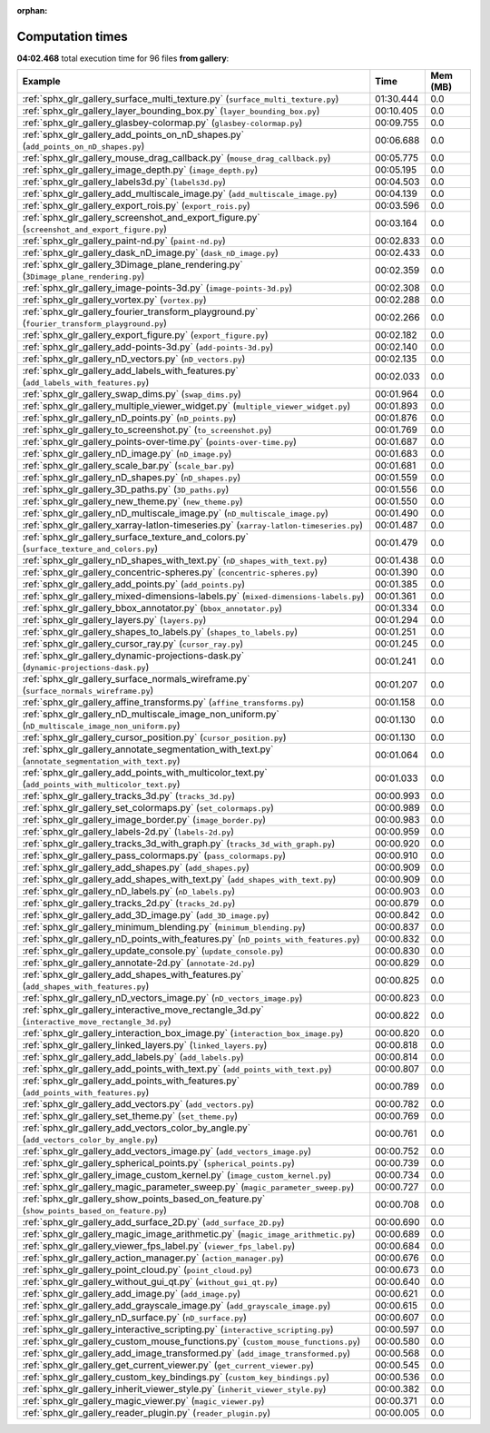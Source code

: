 
:orphan:

.. _sphx_glr_gallery_sg_execution_times:


Computation times
=================
**04:02.468** total execution time for 96 files **from gallery**:

.. container::

  .. raw:: html

    <style scoped>
    <link href="https://cdnjs.cloudflare.com/ajax/libs/twitter-bootstrap/5.3.0/css/bootstrap.min.css" rel="stylesheet" />
    <link href="https://cdn.datatables.net/1.13.6/css/dataTables.bootstrap5.min.css" rel="stylesheet" />
    </style>
    <script src="https://code.jquery.com/jquery-3.7.0.js"></script>
    <script src="https://cdn.datatables.net/1.13.6/js/jquery.dataTables.min.js"></script>
    <script src="https://cdn.datatables.net/1.13.6/js/dataTables.bootstrap5.min.js"></script>
    <script type="text/javascript" class="init">
    $(document).ready( function () {
        $('table.sg-datatable').DataTable({order: [[1, 'desc']]});
    } );
    </script>

  .. list-table::
   :header-rows: 1
   :class: table table-striped sg-datatable

   * - Example
     - Time
     - Mem (MB)
   * - :ref:`sphx_glr_gallery_surface_multi_texture.py` (``surface_multi_texture.py``)
     - 01:30.444
     - 0.0
   * - :ref:`sphx_glr_gallery_layer_bounding_box.py` (``layer_bounding_box.py``)
     - 00:10.405
     - 0.0
   * - :ref:`sphx_glr_gallery_glasbey-colormap.py` (``glasbey-colormap.py``)
     - 00:09.755
     - 0.0
   * - :ref:`sphx_glr_gallery_add_points_on_nD_shapes.py` (``add_points_on_nD_shapes.py``)
     - 00:06.688
     - 0.0
   * - :ref:`sphx_glr_gallery_mouse_drag_callback.py` (``mouse_drag_callback.py``)
     - 00:05.775
     - 0.0
   * - :ref:`sphx_glr_gallery_image_depth.py` (``image_depth.py``)
     - 00:05.195
     - 0.0
   * - :ref:`sphx_glr_gallery_labels3d.py` (``labels3d.py``)
     - 00:04.503
     - 0.0
   * - :ref:`sphx_glr_gallery_add_multiscale_image.py` (``add_multiscale_image.py``)
     - 00:04.139
     - 0.0
   * - :ref:`sphx_glr_gallery_export_rois.py` (``export_rois.py``)
     - 00:03.596
     - 0.0
   * - :ref:`sphx_glr_gallery_screenshot_and_export_figure.py` (``screenshot_and_export_figure.py``)
     - 00:03.164
     - 0.0
   * - :ref:`sphx_glr_gallery_paint-nd.py` (``paint-nd.py``)
     - 00:02.833
     - 0.0
   * - :ref:`sphx_glr_gallery_dask_nD_image.py` (``dask_nD_image.py``)
     - 00:02.433
     - 0.0
   * - :ref:`sphx_glr_gallery_3Dimage_plane_rendering.py` (``3Dimage_plane_rendering.py``)
     - 00:02.359
     - 0.0
   * - :ref:`sphx_glr_gallery_image-points-3d.py` (``image-points-3d.py``)
     - 00:02.308
     - 0.0
   * - :ref:`sphx_glr_gallery_vortex.py` (``vortex.py``)
     - 00:02.288
     - 0.0
   * - :ref:`sphx_glr_gallery_fourier_transform_playground.py` (``fourier_transform_playground.py``)
     - 00:02.266
     - 0.0
   * - :ref:`sphx_glr_gallery_export_figure.py` (``export_figure.py``)
     - 00:02.182
     - 0.0
   * - :ref:`sphx_glr_gallery_add-points-3d.py` (``add-points-3d.py``)
     - 00:02.140
     - 0.0
   * - :ref:`sphx_glr_gallery_nD_vectors.py` (``nD_vectors.py``)
     - 00:02.135
     - 0.0
   * - :ref:`sphx_glr_gallery_add_labels_with_features.py` (``add_labels_with_features.py``)
     - 00:02.033
     - 0.0
   * - :ref:`sphx_glr_gallery_swap_dims.py` (``swap_dims.py``)
     - 00:01.964
     - 0.0
   * - :ref:`sphx_glr_gallery_multiple_viewer_widget.py` (``multiple_viewer_widget.py``)
     - 00:01.893
     - 0.0
   * - :ref:`sphx_glr_gallery_nD_points.py` (``nD_points.py``)
     - 00:01.876
     - 0.0
   * - :ref:`sphx_glr_gallery_to_screenshot.py` (``to_screenshot.py``)
     - 00:01.769
     - 0.0
   * - :ref:`sphx_glr_gallery_points-over-time.py` (``points-over-time.py``)
     - 00:01.687
     - 0.0
   * - :ref:`sphx_glr_gallery_nD_image.py` (``nD_image.py``)
     - 00:01.683
     - 0.0
   * - :ref:`sphx_glr_gallery_scale_bar.py` (``scale_bar.py``)
     - 00:01.681
     - 0.0
   * - :ref:`sphx_glr_gallery_nD_shapes.py` (``nD_shapes.py``)
     - 00:01.559
     - 0.0
   * - :ref:`sphx_glr_gallery_3D_paths.py` (``3D_paths.py``)
     - 00:01.556
     - 0.0
   * - :ref:`sphx_glr_gallery_new_theme.py` (``new_theme.py``)
     - 00:01.550
     - 0.0
   * - :ref:`sphx_glr_gallery_nD_multiscale_image.py` (``nD_multiscale_image.py``)
     - 00:01.490
     - 0.0
   * - :ref:`sphx_glr_gallery_xarray-latlon-timeseries.py` (``xarray-latlon-timeseries.py``)
     - 00:01.487
     - 0.0
   * - :ref:`sphx_glr_gallery_surface_texture_and_colors.py` (``surface_texture_and_colors.py``)
     - 00:01.479
     - 0.0
   * - :ref:`sphx_glr_gallery_nD_shapes_with_text.py` (``nD_shapes_with_text.py``)
     - 00:01.438
     - 0.0
   * - :ref:`sphx_glr_gallery_concentric-spheres.py` (``concentric-spheres.py``)
     - 00:01.390
     - 0.0
   * - :ref:`sphx_glr_gallery_add_points.py` (``add_points.py``)
     - 00:01.385
     - 0.0
   * - :ref:`sphx_glr_gallery_mixed-dimensions-labels.py` (``mixed-dimensions-labels.py``)
     - 00:01.361
     - 0.0
   * - :ref:`sphx_glr_gallery_bbox_annotator.py` (``bbox_annotator.py``)
     - 00:01.334
     - 0.0
   * - :ref:`sphx_glr_gallery_layers.py` (``layers.py``)
     - 00:01.294
     - 0.0
   * - :ref:`sphx_glr_gallery_shapes_to_labels.py` (``shapes_to_labels.py``)
     - 00:01.251
     - 0.0
   * - :ref:`sphx_glr_gallery_cursor_ray.py` (``cursor_ray.py``)
     - 00:01.245
     - 0.0
   * - :ref:`sphx_glr_gallery_dynamic-projections-dask.py` (``dynamic-projections-dask.py``)
     - 00:01.241
     - 0.0
   * - :ref:`sphx_glr_gallery_surface_normals_wireframe.py` (``surface_normals_wireframe.py``)
     - 00:01.207
     - 0.0
   * - :ref:`sphx_glr_gallery_affine_transforms.py` (``affine_transforms.py``)
     - 00:01.158
     - 0.0
   * - :ref:`sphx_glr_gallery_nD_multiscale_image_non_uniform.py` (``nD_multiscale_image_non_uniform.py``)
     - 00:01.130
     - 0.0
   * - :ref:`sphx_glr_gallery_cursor_position.py` (``cursor_position.py``)
     - 00:01.130
     - 0.0
   * - :ref:`sphx_glr_gallery_annotate_segmentation_with_text.py` (``annotate_segmentation_with_text.py``)
     - 00:01.064
     - 0.0
   * - :ref:`sphx_glr_gallery_add_points_with_multicolor_text.py` (``add_points_with_multicolor_text.py``)
     - 00:01.033
     - 0.0
   * - :ref:`sphx_glr_gallery_tracks_3d.py` (``tracks_3d.py``)
     - 00:00.993
     - 0.0
   * - :ref:`sphx_glr_gallery_set_colormaps.py` (``set_colormaps.py``)
     - 00:00.989
     - 0.0
   * - :ref:`sphx_glr_gallery_image_border.py` (``image_border.py``)
     - 00:00.983
     - 0.0
   * - :ref:`sphx_glr_gallery_labels-2d.py` (``labels-2d.py``)
     - 00:00.959
     - 0.0
   * - :ref:`sphx_glr_gallery_tracks_3d_with_graph.py` (``tracks_3d_with_graph.py``)
     - 00:00.920
     - 0.0
   * - :ref:`sphx_glr_gallery_pass_colormaps.py` (``pass_colormaps.py``)
     - 00:00.910
     - 0.0
   * - :ref:`sphx_glr_gallery_add_shapes.py` (``add_shapes.py``)
     - 00:00.909
     - 0.0
   * - :ref:`sphx_glr_gallery_add_shapes_with_text.py` (``add_shapes_with_text.py``)
     - 00:00.909
     - 0.0
   * - :ref:`sphx_glr_gallery_nD_labels.py` (``nD_labels.py``)
     - 00:00.903
     - 0.0
   * - :ref:`sphx_glr_gallery_tracks_2d.py` (``tracks_2d.py``)
     - 00:00.879
     - 0.0
   * - :ref:`sphx_glr_gallery_add_3D_image.py` (``add_3D_image.py``)
     - 00:00.842
     - 0.0
   * - :ref:`sphx_glr_gallery_minimum_blending.py` (``minimum_blending.py``)
     - 00:00.837
     - 0.0
   * - :ref:`sphx_glr_gallery_nD_points_with_features.py` (``nD_points_with_features.py``)
     - 00:00.832
     - 0.0
   * - :ref:`sphx_glr_gallery_update_console.py` (``update_console.py``)
     - 00:00.830
     - 0.0
   * - :ref:`sphx_glr_gallery_annotate-2d.py` (``annotate-2d.py``)
     - 00:00.829
     - 0.0
   * - :ref:`sphx_glr_gallery_add_shapes_with_features.py` (``add_shapes_with_features.py``)
     - 00:00.825
     - 0.0
   * - :ref:`sphx_glr_gallery_nD_vectors_image.py` (``nD_vectors_image.py``)
     - 00:00.823
     - 0.0
   * - :ref:`sphx_glr_gallery_interactive_move_rectangle_3d.py` (``interactive_move_rectangle_3d.py``)
     - 00:00.822
     - 0.0
   * - :ref:`sphx_glr_gallery_interaction_box_image.py` (``interaction_box_image.py``)
     - 00:00.820
     - 0.0
   * - :ref:`sphx_glr_gallery_linked_layers.py` (``linked_layers.py``)
     - 00:00.818
     - 0.0
   * - :ref:`sphx_glr_gallery_add_labels.py` (``add_labels.py``)
     - 00:00.814
     - 0.0
   * - :ref:`sphx_glr_gallery_add_points_with_text.py` (``add_points_with_text.py``)
     - 00:00.807
     - 0.0
   * - :ref:`sphx_glr_gallery_add_points_with_features.py` (``add_points_with_features.py``)
     - 00:00.789
     - 0.0
   * - :ref:`sphx_glr_gallery_add_vectors.py` (``add_vectors.py``)
     - 00:00.782
     - 0.0
   * - :ref:`sphx_glr_gallery_set_theme.py` (``set_theme.py``)
     - 00:00.769
     - 0.0
   * - :ref:`sphx_glr_gallery_add_vectors_color_by_angle.py` (``add_vectors_color_by_angle.py``)
     - 00:00.761
     - 0.0
   * - :ref:`sphx_glr_gallery_add_vectors_image.py` (``add_vectors_image.py``)
     - 00:00.752
     - 0.0
   * - :ref:`sphx_glr_gallery_spherical_points.py` (``spherical_points.py``)
     - 00:00.739
     - 0.0
   * - :ref:`sphx_glr_gallery_image_custom_kernel.py` (``image_custom_kernel.py``)
     - 00:00.734
     - 0.0
   * - :ref:`sphx_glr_gallery_magic_parameter_sweep.py` (``magic_parameter_sweep.py``)
     - 00:00.727
     - 0.0
   * - :ref:`sphx_glr_gallery_show_points_based_on_feature.py` (``show_points_based_on_feature.py``)
     - 00:00.708
     - 0.0
   * - :ref:`sphx_glr_gallery_add_surface_2D.py` (``add_surface_2D.py``)
     - 00:00.690
     - 0.0
   * - :ref:`sphx_glr_gallery_magic_image_arithmetic.py` (``magic_image_arithmetic.py``)
     - 00:00.689
     - 0.0
   * - :ref:`sphx_glr_gallery_viewer_fps_label.py` (``viewer_fps_label.py``)
     - 00:00.684
     - 0.0
   * - :ref:`sphx_glr_gallery_action_manager.py` (``action_manager.py``)
     - 00:00.676
     - 0.0
   * - :ref:`sphx_glr_gallery_point_cloud.py` (``point_cloud.py``)
     - 00:00.673
     - 0.0
   * - :ref:`sphx_glr_gallery_without_gui_qt.py` (``without_gui_qt.py``)
     - 00:00.640
     - 0.0
   * - :ref:`sphx_glr_gallery_add_image.py` (``add_image.py``)
     - 00:00.621
     - 0.0
   * - :ref:`sphx_glr_gallery_add_grayscale_image.py` (``add_grayscale_image.py``)
     - 00:00.615
     - 0.0
   * - :ref:`sphx_glr_gallery_nD_surface.py` (``nD_surface.py``)
     - 00:00.607
     - 0.0
   * - :ref:`sphx_glr_gallery_interactive_scripting.py` (``interactive_scripting.py``)
     - 00:00.597
     - 0.0
   * - :ref:`sphx_glr_gallery_custom_mouse_functions.py` (``custom_mouse_functions.py``)
     - 00:00.580
     - 0.0
   * - :ref:`sphx_glr_gallery_add_image_transformed.py` (``add_image_transformed.py``)
     - 00:00.568
     - 0.0
   * - :ref:`sphx_glr_gallery_get_current_viewer.py` (``get_current_viewer.py``)
     - 00:00.545
     - 0.0
   * - :ref:`sphx_glr_gallery_custom_key_bindings.py` (``custom_key_bindings.py``)
     - 00:00.536
     - 0.0
   * - :ref:`sphx_glr_gallery_inherit_viewer_style.py` (``inherit_viewer_style.py``)
     - 00:00.382
     - 0.0
   * - :ref:`sphx_glr_gallery_magic_viewer.py` (``magic_viewer.py``)
     - 00:00.371
     - 0.0
   * - :ref:`sphx_glr_gallery_reader_plugin.py` (``reader_plugin.py``)
     - 00:00.005
     - 0.0
